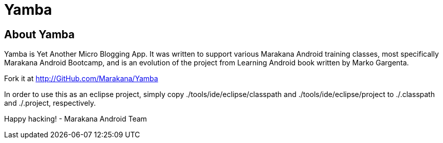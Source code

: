 [[Yamba]]
= Yamba =

== About Yamba ==

Yamba is Yet Another Micro Blogging App. It was written to support various Marakana Android training classes, most specifically Marakana Android Bootcamp, and is an evolution of the project from Learning Android book written by Marko Gargenta.

Fork it at http://GitHub.com/Marakana/Yamba

In order to use this as an eclipse project, simply copy ./tools/ide/eclipse/classpath and ./tools/ide/eclipse/project to ./.classpath and ./.project, respectively.

Happy hacking!
- Marakana Android Team

